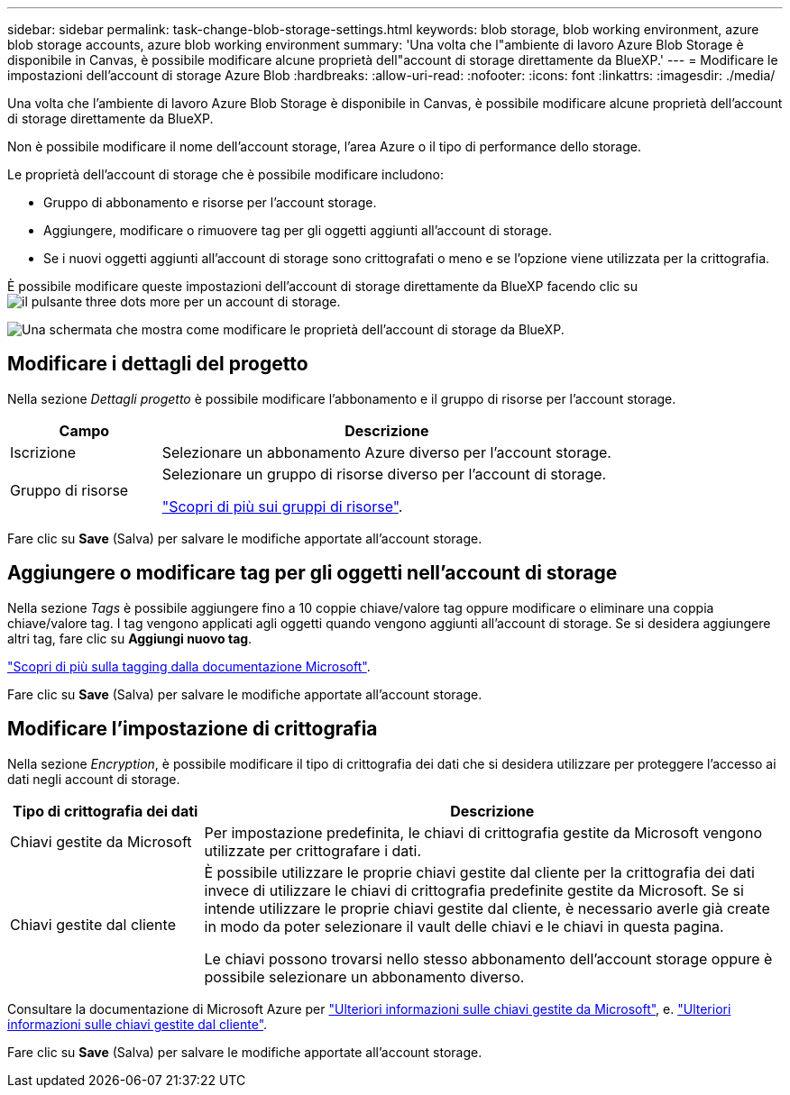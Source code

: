 ---
sidebar: sidebar 
permalink: task-change-blob-storage-settings.html 
keywords: blob storage, blob working environment, azure blob storage accounts, azure blob working environment 
summary: 'Una volta che l"ambiente di lavoro Azure Blob Storage è disponibile in Canvas, è possibile modificare alcune proprietà dell"account di storage direttamente da BlueXP.' 
---
= Modificare le impostazioni dell'account di storage Azure Blob
:hardbreaks:
:allow-uri-read: 
:nofooter: 
:icons: font
:linkattrs: 
:imagesdir: ./media/


[role="lead"]
Una volta che l'ambiente di lavoro Azure Blob Storage è disponibile in Canvas, è possibile modificare alcune proprietà dell'account di storage direttamente da BlueXP.

Non è possibile modificare il nome dell'account storage, l'area Azure o il tipo di performance dello storage.

Le proprietà dell'account di storage che è possibile modificare includono:

* Gruppo di abbonamento e risorse per l'account storage.
* Aggiungere, modificare o rimuovere tag per gli oggetti aggiunti all'account di storage.
* Se i nuovi oggetti aggiunti all'account di storage sono crittografati o meno e se l'opzione viene utilizzata per la crittografia.


È possibile modificare queste impostazioni dell'account di storage direttamente da BlueXP facendo clic su image:button-horizontal-more.gif["il pulsante three dots more"] per un account di storage.

image:screenshot-edit-azure-blob-storage.png["Una schermata che mostra come modificare le proprietà dell'account di storage da BlueXP."]



== Modificare i dettagli del progetto

Nella sezione _Dettagli progetto_ è possibile modificare l'abbonamento e il gruppo di risorse per l'account storage.

[cols="25,75"]
|===
| Campo | Descrizione 


| Iscrizione | Selezionare un abbonamento Azure diverso per l'account storage. 


| Gruppo di risorse  a| 
Selezionare un gruppo di risorse diverso per l'account di storage.

https://learn.microsoft.com/en-us/azure/azure-resource-manager/management/manage-resource-groups-portal["Scopri di più sui gruppi di risorse"^].

|===
Fare clic su *Save* (Salva) per salvare le modifiche apportate all'account storage.



== Aggiungere o modificare tag per gli oggetti nell'account di storage

Nella sezione _Tags_ è possibile aggiungere fino a 10 coppie chiave/valore tag oppure modificare o eliminare una coppia chiave/valore tag. I tag vengono applicati agli oggetti quando vengono aggiunti all'account di storage. Se si desidera aggiungere altri tag, fare clic su *Aggiungi nuovo tag*.

https://learn.microsoft.com/en-us/azure/storage/blobs/storage-manage-find-blobs["Scopri di più sulla tagging dalla documentazione Microsoft"^].

Fare clic su *Save* (Salva) per salvare le modifiche apportate all'account storage.



== Modificare l'impostazione di crittografia

Nella sezione _Encryption_, è possibile modificare il tipo di crittografia dei dati che si desidera utilizzare per proteggere l'accesso ai dati negli account di storage.

[cols="25,75"]
|===
| Tipo di crittografia dei dati | Descrizione 


| Chiavi gestite da Microsoft | Per impostazione predefinita, le chiavi di crittografia gestite da Microsoft vengono utilizzate per crittografare i dati. 


| Chiavi gestite dal cliente  a| 
È possibile utilizzare le proprie chiavi gestite dal cliente per la crittografia dei dati invece di utilizzare le chiavi di crittografia predefinite gestite da Microsoft. Se si intende utilizzare le proprie chiavi gestite dal cliente, è necessario averle già create in modo da poter selezionare il vault delle chiavi e le chiavi in questa pagina.

Le chiavi possono trovarsi nello stesso abbonamento dell'account storage oppure è possibile selezionare un abbonamento diverso.

|===
Consultare la documentazione di Microsoft Azure per https://learn.microsoft.com/en-us/azure/storage/common/storage-service-encryption["Ulteriori informazioni sulle chiavi gestite da Microsoft"^], e. https://learn.microsoft.com/en-us/azure/storage/common/customer-managed-keys-overview["Ulteriori informazioni sulle chiavi gestite dal cliente"^].

Fare clic su *Save* (Salva) per salvare le modifiche apportate all'account storage.
